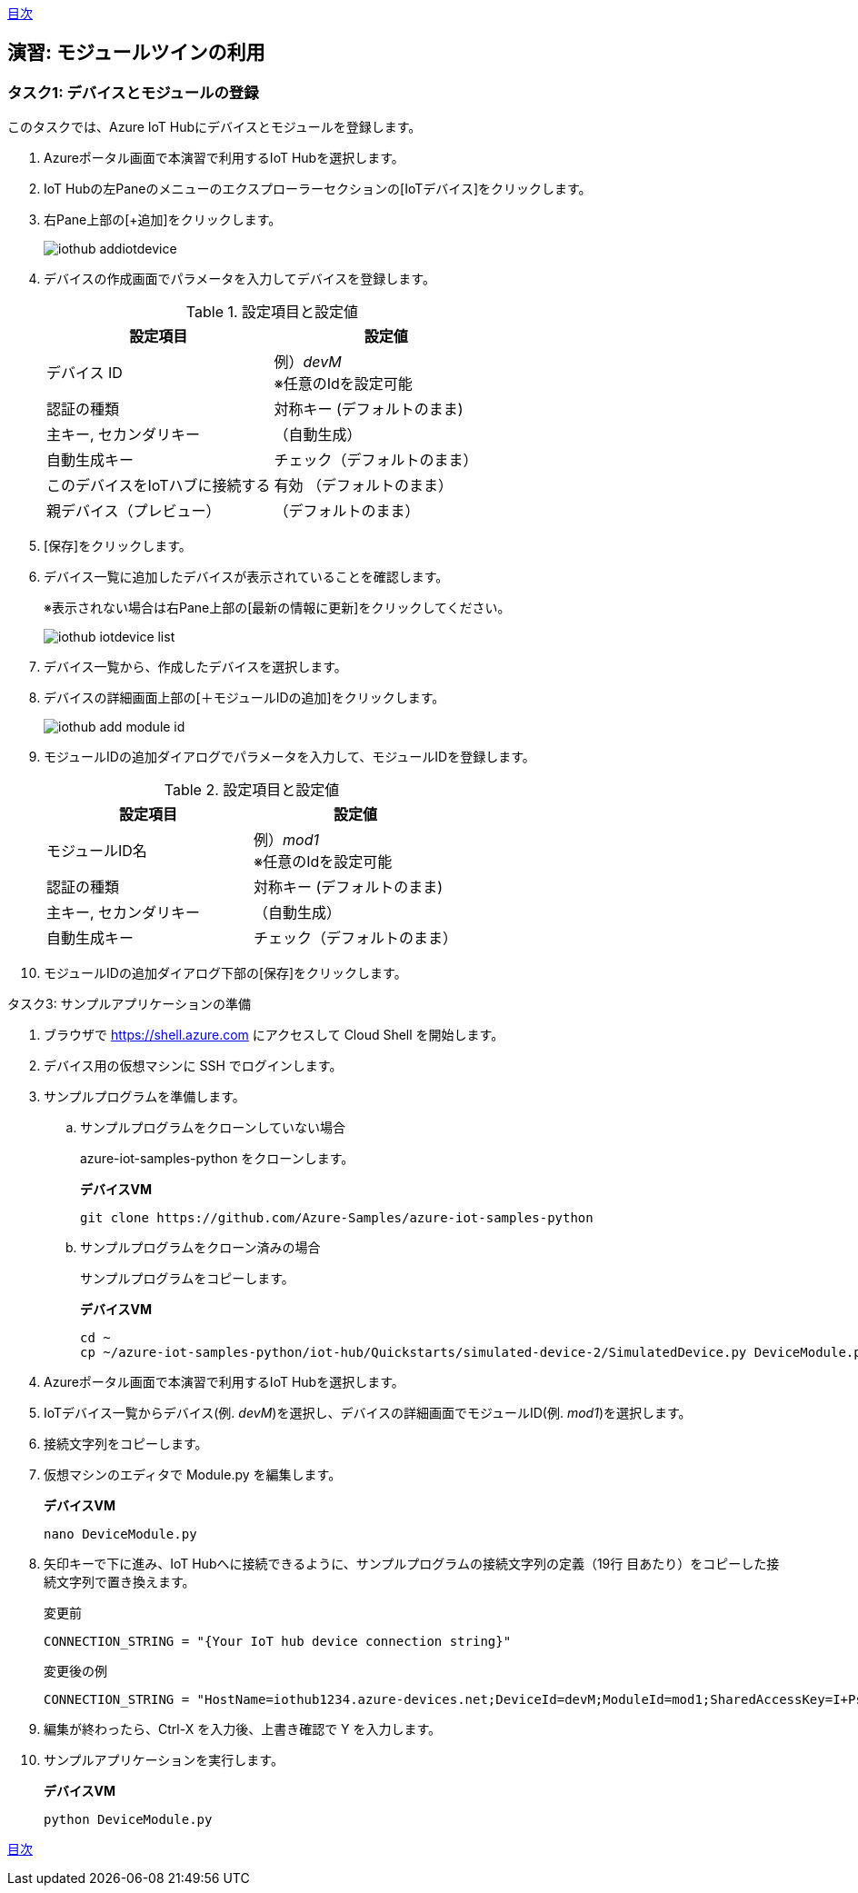 link:agenda.adoc[目次]

## 演習: モジュールツインの利用

### タスク1: デバイスとモジュールの登録

このタスクでは、Azure IoT Hubにデバイスとモジュールを登録します。

. Azureポータル画面で本演習で利用するIoT Hubを選択します。

. IoT Hubの左Paneのメニューのエクスプローラーセクションの[IoTデバイス]をクリックします。

. 右Pane上部の[+追加]をクリックします。
+
image::images/iothub_addiotdevice.png[]

. デバイスの作成画面でパラメータを入力してデバイスを登録します。
+
.設定項目と設定値
[cols="2*", options="header"]
|===
|設定項目
|設定値

|デバイス ID
|例）_devM_ +
※任意のIdを設定可能

|認証の種類
|対称キー (デフォルトのまま)

|主キー, セカンダリキー
|（自動生成）

|自動生成キー
| チェック（デフォルトのまま）

|このデバイスをIoTハブに接続する
|有効 （デフォルトのまま）

|親デバイス（プレビュー）
|（デフォルトのまま）

|===

. [保存]をクリックします。

. デバイス一覧に追加したデバイスが表示されていることを確認します。
+
※表示されない場合は右Pane上部の[最新の情報に更新]をクリックしてください。
+
image::images/iothub_iotdevice_list.png[]

. デバイス一覧から、作成したデバイスを選択します。

. デバイスの詳細画面上部の[＋モジュールIDの追加]をクリックします。
+
image::images/iothub_add_module_id.png[]

. モジュールIDの追加ダイアログでパラメータを入力して、モジュールIDを登録します。
+
.設定項目と設定値
[cols="2*", options="header"]
|===
|設定項目
|設定値

|モジュールID名
|例）_mod1_ +
※任意のIdを設定可能

|認証の種類
|対称キー (デフォルトのまま)

|主キー, セカンダリキー
|（自動生成）

|自動生成キー
| チェック（デフォルトのまま）

|===

. モジュールIDの追加ダイアログ下部の[保存]をクリックします。


タスク3: サンプルアプリケーションの準備

. ブラウザで https://shell.azure.com にアクセスして Cloud Shell を開始します。

. デバイス用の仮想マシンに SSH でログインします。

. サンプルプログラムを準備します。

.. サンプルプログラムをクローンしていない場合
+
azure-iot-samples-python をクローンします。
+
*デバイスVM*
+
```
git clone https://github.com/Azure-Samples/azure-iot-samples-python
```

.. サンプルプログラムをクローン済みの場合
+
サンプルプログラムをコピーします。
+
*デバイスVM*
+
```
cd ~
cp ~/azure-iot-samples-python/iot-hub/Quickstarts/simulated-device-2/SimulatedDevice.py DeviceModule.py
```

. Azureポータル画面で本演習で利用するIoT Hubを選択します。

. IoTデバイス一覧からデバイス(例. __devM__)を選択し、デバイスの詳細画面でモジュールID(例. __mod1__)を選択します。

. 接続文字列をコピーします。

. 仮想マシンのエディタで Module.py を編集します。
+
*デバイスVM*
+
```
nano DeviceModule.py
```

. 矢印キーで下に進み、IoT Hubへに接続できるように、サンプルプログラムの接続文字列の定義（19行
目あたり）をコピーした接続文字列で置き換えます。
+
変更前
+
```
CONNECTION_STRING = "{Your IoT hub device connection string}"
```
+
変更後の例
+
```
CONNECTION_STRING = "HostName=iothub1234.azure-devices.net;DeviceId=devM;ModuleId=mod1;SharedAccessKey=I+Ps4mG7jqBASsIgbSpVJjxPbfpHzrxHHCb4BLcf0AU="
```

. 編集が終わったら、Ctrl-X を入力後、上書き確認で Y を入力します。

. サンプルアプリケーションを実行します。
+
*デバイスVM*
+
```
python DeviceModule.py
```

link:agenda.adoc[目次]
